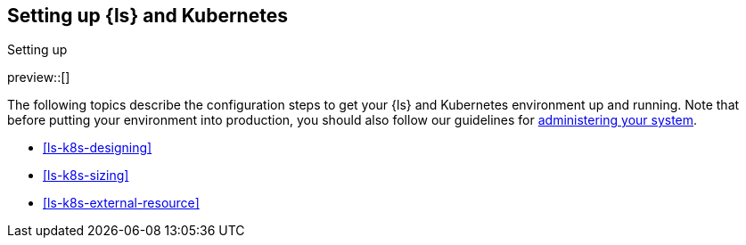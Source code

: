 [[ls-k8s-setting-up]]
== Setting up {ls} and Kubernetes
++++
<titleabbrev>Setting up</titleabbrev>
++++

preview::[]

The following topics describe the configuration steps to get your {ls} and Kubernetes environment up and running. Note that before putting your environment into production, you should also follow our guidelines for <<ls-k8s-administering,administering your system>>.

* <<ls-k8s-designing>>
* <<ls-k8s-sizing>>
* <<ls-k8s-external-resource>>